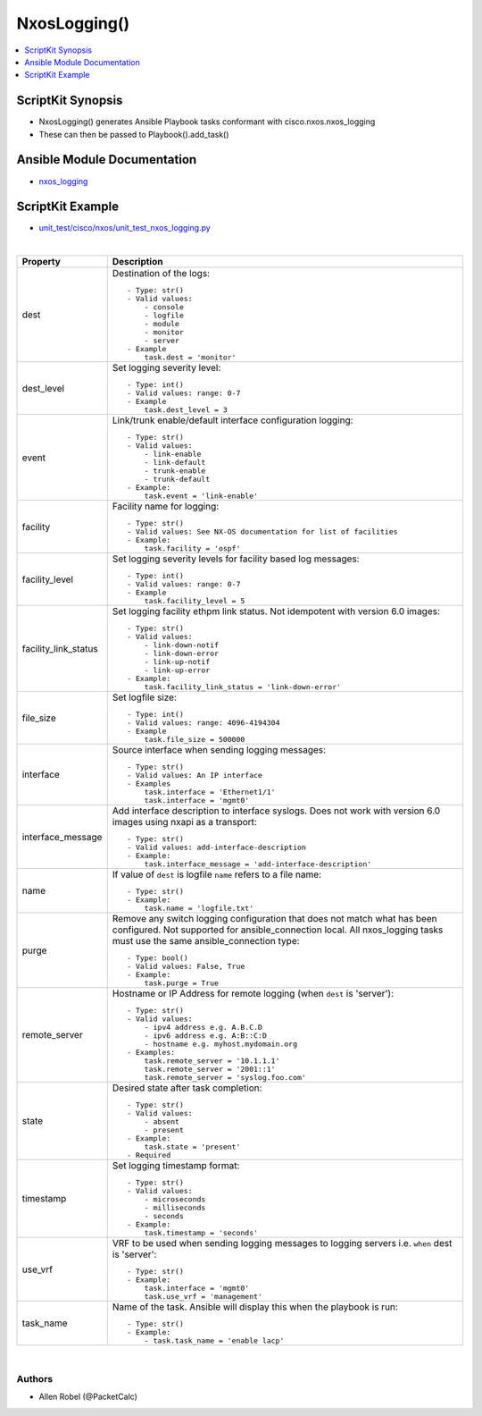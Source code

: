 **************************************
NxosLogging()
**************************************

.. contents::
   :local:
   :depth: 1

ScriptKit Synopsis
------------------
- NxosLogging() generates Ansible Playbook tasks conformant with cisco.nxos.nxos_logging
- These can then be passed to Playbook().add_task()

Ansible Module Documentation
----------------------------
- `nxos_logging <https://github.com/ansible-collections/cisco.nxos/blob/main/docs/cisco.nxos.nxos_logging_module.rst>`_

ScriptKit Example
-----------------
- `unit_test/cisco/nxos/unit_test_nxos_logging.py <https://github.com/allenrobel/ask/blob/main/unit_test/cisco/nxos/unit_test_nxos_logging.py>`_


|

========================    ==============================================
Property                    Description
========================    ==============================================
dest                        Destination of the logs::

                                - Type: str()
                                - Valid values:
                                    - console
                                    - logfile
                                    - module
                                    - monitor
                                    - server
                                - Example
                                    task.dest = 'monitor'

dest_level                  Set logging severity level::

                                - Type: int()
                                - Valid values: range: 0-7
                                - Example
                                    task.dest_level = 3

event                       Link/trunk enable/default interface
                            configuration logging::

                                - Type: str()
                                - Valid values:
                                    - link-enable
                                    - link-default
                                    - trunk-enable
                                    - trunk-default
                                - Example:
                                    task.event = 'link-enable'

facility                    Facility name for logging::

                                - Type: str()
                                - Valid values: See NX-OS documentation for list of facilities
                                - Example:
                                    task.facility = 'ospf'

facility_level              Set logging severity levels for facility
                            based log messages::

                                - Type: int()
                                - Valid values: range: 0-7
                                - Example
                                    task.facility_level = 5

facility_link_status        Set logging facility ethpm link status.
                            Not idempotent with version 6.0 images::

                                - Type: str()
                                - Valid values:
                                    - link-down-notif
                                    - link-down-error
                                    - link-up-notif
                                    - link-up-error
                                - Example:
                                    task.facility_link_status = 'link-down-error'

file_size                   Set logfile size::

                                - Type: int()
                                - Valid values: range: 4096-4194304
                                - Example
                                    task.file_size = 500000

interface                   Source interface when sending logging messages::

                                - Type: str()
                                - Valid values: An IP interface
                                - Examples
                                    task.interface = 'Ethernet1/1'
                                    task.interface = 'mgmt0'

interface_message           Add interface description to interface
                            syslogs. Does not work with version 6.0
                            images using nxapi as a transport::

                                - Type: str()
                                - Valid values: add-interface-description
                                - Example:
                                    task.interface_message = 'add-interface-description'

name                        If value of ``dest`` is logfile ``name`` refers to
                            a file name::

                                - Type: str()
                                - Example:
                                    task.name = 'logfile.txt'

purge                       Remove any switch logging configuration that does
                            not match what has been configured.  Not supported
                            for ansible_connection local.  All nxos_logging
                            tasks must use the same ansible_connection type::

                                - Type: bool()
                                - Valid values: False, True
                                - Example:
                                    task.purge = True

remote_server               Hostname or IP Address for remote logging (when
                            ``dest`` is 'server')::

                                - Type: str()
                                - Valid values:
                                    - ipv4 address e.g. A.B.C.D
                                    - ipv6 address e.g. A:B::C:D
                                    - hostname e.g. myhost.mydomain.org
                                - Examples:
                                    task.remote_server = '10.1.1.1'
                                    task.remote_server = '2001::1'
                                    task.remote_server = 'syslog.foo.com'

state                       Desired state after task completion::

                                - Type: str()
                                - Valid values:
                                    - absent
                                    - present
                                - Example:
                                    task.state = 'present'
                                - Required

timestamp                   Set logging timestamp format::

                                - Type: str()
                                - Valid values:
                                    - microseconds
                                    - milliseconds
                                    - seconds
                                - Example:
                                    task.timestamp = 'seconds'

use_vrf                     VRF to be used when sending logging
                            messages to logging servers i.e.
                            ``when`` dest is 'server'::

                                - Type: str()
                                - Example:
                                    task.interface = 'mgmt0'
                                    task.use_vrf = 'management'

task_name                   Name of the task. Ansible will display this
                            when the playbook is run::

                                - Type: str()
                                - Example:
                                    - task.task_name = 'enable lacp'
                                        
========================    ==============================================

|

Authors
~~~~~~~

- Allen Robel (@PacketCalc)

